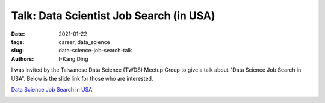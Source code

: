 Talk: Data Scientist Job Search (in USA)
########################################

:date: 2021-01-22
:tags: career, data_science
:slug: data-science-job-search-talk
:authors: I-Kang Ding

I was invited by the Taiwanese Data Science (TWDS) Meetup Group to give a talk about "Data Science Job Search in USA". Below is the slide link for those who are interested.

`Data Science Job Search in USA <https://ikding.github.io/data_sci_job_search/>`_

.. image:: https://user-images.githubusercontent.com/7269845/105565688-f2bd8800-5cdc-11eb-803b-dfcad6d92ad6.jpg
    :align: center
    :alt: fb-event-page
    :width: 500 px
